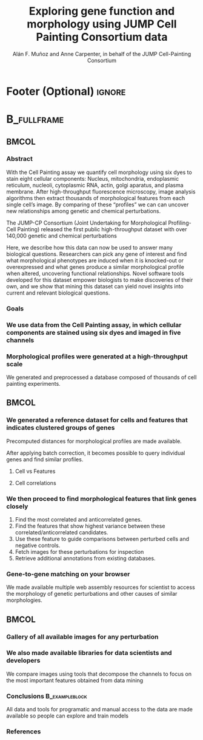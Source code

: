 #+startup: beamer
#+Title: Exploring gene function and morphology using JUMP Cell Painting Consortium data
#+AUTHOR: Alán F. Muñoz and Anne Carpenter, in behalf of the JUMP Cell-Painting Consortium
#+BEAMER_HEADER: \institute{Broad Institute of Harvard and MIT}

#+OPTIONS: toc:nil num:nil date:nil tex:t title:nil author:t email:nil ^:nil
#+LATEX_CLASS: beamerposter
#+BEAMER_THEME: gemini
#+BEAMER_COLOR_THEME: gemini
#+LATEX_HEADER: \usepackage{svg}
#+BEAMER_HEADER: \definecolor{links}{HTML}{2A1B81}
#+BEAMER_HEADER: \hypersetup{colorlinks,linkcolor=,urlcolor=links, citecolor=black}

#+bibliography: local-bib.bib
#+cite_export: csl
# #+cite_export: basic author-year author
# https://github.com/anishathalye/gemini


* Footer (Optional)                                                  :ignore:
# \footercontent{
#   \href{https://www.example.com}{https://www.example.com} \hfill
#   ABC Conference 2025, New York --- XYZ-1234 \hfill
#   \href{mailto:alyssa.p.hacker@example.com}{alyssa.p.hacker@example.com}}
# # (can be left out to remove footer)

# * Logo (Optional) :ignore:
# use this to include logos on the left and/or right side of the header:

#+BEAMER_HEADER: \logoright{\includegraphics[height=5cm]{logos/broad_logo.png}}
# #+BEAMER_HEADER: \logoleft{\includesvg[height=4cm]{logos/broad_logo.svg}}

# # # ====================
# # # Body
# # # ====================

* @@latex:@@ :B_fullframe:
:PROPERTIES:
:BEAMER_ENV: fullframe
:END:

** @@latex:@@ :BMCOL:
:PROPERTIES:
:BEAMER_col: 0.3
:END:
*** Abstract
With the Cell Painting assay we quantify cell morphology using six dyes to stain eight cellular components: Nucleus, mitochondria, endoplasmic reticulum, nucleoli, cytoplasmic RNA, actin, golgi aparatus, and plasma membrane. After high-throughput fluorescence microscopy, image analysis algorithms then extract thousands of morphological features from each single cell’s image. By comparing of these “profiles” we can can uncover new relationships among genetic and chemical perturbations.

The JUMP-CP Consortium (Joint Undertaking for Morphological Profiling-Cell Painting) released the first public high-throughput dataset with over 140,000 genetic and chemical perturbations
# [cite:@chandrasekaranJUMPCellPainting2023].

Here, we describe how this data can now be used to answer many biological questions. Researchers can pick any gene of interest and find what morphological phenotypes are induced when it is knocked-out or overexpressed and what genes produce a similar morphological profile when altered, uncovering functional relationships. Novel software tools developed for this dataset empower biologists to make discoveries of their own, and we show that mining this dataset can yield novel insights into current and relevant biological questions.

*** Goals
:PROPERTIES:
:BEAMER_env: exampleblock
:END:

\heading{Device methods to interpret profile-based datasets to yield useful biological insight.}
\heading{Develop a tool/workflow for biologists and computer scientists to discover genes that result in phenotypes similar to theirs.}
\heading{Build a stepping stone for a universal and accessible framework against which biologists can validate cell phenotypes.}

*** We use data from the Cell Painting assay, in which cellular components are stained using six dyes and imaged in five channels
#+ATTR_LATEX: :width 0.9\textwidth
[[file:figs/cellpainting.png]]

*** Morphological profiles were generated at a high-throughput scale
We generated and preprocessed a database composed of thousands of cell painting experiments.
[[file:figs/cell_painting_overview.png]]

** @@latex:@@ :BMCOL:
:PROPERTIES:
:BEAMER_col: 0.3
:END:

*** We generated a reference dataset for cells and features that indicates clustered groups of genes
Precomputed distances for morphological profiles are made available.
:PROPERTIES:
:BEAMER_env: block
:END:
After applying batch correction, it becomes possible to query individual genes and find similar profiles.
**** Cell vs Features
:PROPERTIES:
:BEAMER_col: 0.5
:END:
[[file:figs/clustermap_cells_features.png]]
**** Cell correlations
:PROPERTIES:
:BEAMER_col: 0.45
:END:
[[file:figs/clustermap_correlation.png]]

*** We then proceed to find morphological features that link genes closely
1. Find the most correlated and anticorrelated genes.
2. Find the features that show highest variance between these correlated/anticorrelated candidates.
3. Use these feature to guide comparisons between perturbed cells and negative controls.
4. Fetch images for these perturbations for inspection
5. Retrieve additional annotations from existing databases.
   
*** Gene-to-gene matching on your browser
:PROPERTIES:
:BEAMER_env: block
:END:
We made available multiple web assembly resources for scientist to access the morphology of genetic perturbations and other causes of similar morphologies.
[[file:figs/web_interface.png]]

** @@latex:@@ :BMCOL:
:PROPERTIES:
:BEAMER_col: 0.3
:END:
*** Gallery of all available images for any perturbation
:PROPERTIES:
:BEAMER_env: block
:END:
[[file:figs/gallery.png]]

*** We also made available libraries for data scientists and developers
:PROPERTIES:
:BEAMER_env: block
:END:
We compare images using tools that decompose the channels to focus on the most important features obtained from data mining

[[file:figs/jump_hub_images.png]]


# *** Available resources
# :PROPERTIES:
# :BEAMER_env: block
# :END:

# | Dataset  | Genes ranking   | Features                | Description         |
# |----------+-----------------+-------------------------+---------------------|
# | ORF      | [[https://broad.io/orf][broad.io/orf]]    | [[https://broad.io/orf_feature][broad.io/orf_feature]]    | Gene overexpression |
# | CRISPR   | [[https://broad.io/crispr][broad.io/crispr]] | [[https://broad.io/crispr_feature][broad.io/crispr_feature]] | Gene knock-out      |
# | Compound | [WIP]           | [WIP]                   | Chemical compounds  |


*** Conclusions :B_exampleblock:
:PROPERTIES:
:BEAMER_env: alertblock
:END:
All data and tools for programatic and manual access to the data are made available so people can explore and train models
# [cite:@chandrasekaranImagebasedProfilingDrug2021]. Refer to [[http://broad.io/jump][broad.io/jump]] for more information.

\heading{The JUMP Cell Painting can serve as a resource to obtain candidate genes to find further insight on genes or proteins of interest.}
\heading{High throughput analyses require biological expertise to provide novel insights, but provide an unprecedented opportunity to achieve a wholistic undersanding of the cell and human diseases.}
\heading{Our querying systems can help both biologists and data scientists to accelerate their biological discoveries by providing means to interpret features and listing genes with similar phenotypes}
\heading{We provide tools and examples so anyone can complement their a}


*** References
:PROPERTIES:
:BEAMER_env: block
:END:

# Reminder: You can export these as local-bib.bib using (citar-export-local-bib-file)
#+print_bibliography:
